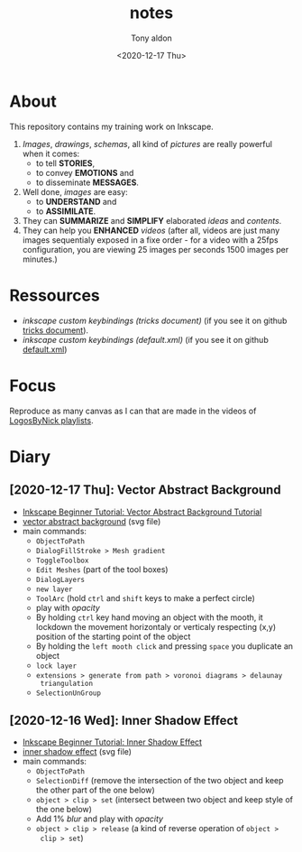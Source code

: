 #+AUTHOR: Tony aldon
#+TITLE: notes
#+DATE: <2020-12-17 Thu>

* About
This repository contains my training work on Inkscape.

1. /Images/, /drawings/, /schemas/, all kind of /pictures/ are really
   powerful when it comes:
   - to tell *STORIES*,
   - to convey *EMOTIONS* and
   - to disseminate *MESSAGES*.
2. Well done, /images/ are easy:
   - to *UNDERSTAND* and
   - to *ASSIMILATE*.
3. They can *SUMMARIZE* and *SIMPLIFY* elaborated /ideas/ and /contents/.
4. They can help you *ENHANCED* /videos/ (after all, videos are just
   many images sequentialy exposed in a fixe order - for a video
   with a 25fps configuration, you are viewing 25 images per seconds
   1500 images per minutes.)
* Ressources
- [[~/work/learning/tricks/org/media.org::*Custom keybindings][inkscape custom keybindings (tricks document)]] (if you see it on github [[https://github.com/tonyaldon/tricks/blob/master/org/media.org#custom-keybindings][tricks document]]).
- [[~/work/settings/uconfig/.config/inkscape/keys/default.xml][inkscape custom keybindings (default.xml)]] (if you see it on github [[https://github.com/tonyaldon/uconfig/blob/master/.config/inkscape/keys/default.xml][default.xml]])
* Focus
Reproduce as many canvas as I can that are made in the videos of
[[https://www.youtube.com/c/LogosByNick/playlists][LogosByNick playlists]].
* Diary
** [2020-12-17 Thu]: Vector Abstract Background
- [[https://www.youtube.com/watch?v=7hcxuwDKo6I][Inkscape Beginner Tutorial: Vector Abstract Background Tutorial]]
- [[./inkscape-beginner-tutorial/vector-abstract-background.svg][vector abstract background]] (svg file)
- main commands:
  - ~ObjectToPath~
  - ~DialogFillStroke > Mesh gradient~
  - ~ToggleToolbox~
  - ~Edit Meshes~ (part of the tool boxes)
  - ~DialogLayers~
  - ~new layer~
  - ~ToolArc~ (hold ~ctrl~ and ~shift~ keys to make a perfect circle)
  - play with /opacity/
  - By holding ~ctrl~ key hand moving an object with the mooth, it
    lockdown the movement horizontaly or verticaly respecting (x,y)
    position of the starting point of the object
  - By holding the ~left mooth click~ and pressing ~space~ you
    duplicate an object
  - ~lock layer~
  - ~extensions > generate from path > voronoi diagrams > delaunay
    triangulation~
  - ~SelectionUnGroup~
** [2020-12-16 Wed]: Inner Shadow Effect
- [[https://www.youtube.com/watch?v=X1SGxjMWbZs][Inkscape Beginner Tutorial: Inner Shadow Effect]]
- [[./inkscape-beginner-tutorial/inkscape-beginner-tutorial-inner-shadow-effect.svg][inner shadow effect]] (svg file)
- main commands:
  - ~ObjectToPath~
  - ~SelectionDiff~ (remove the intersection of the two object and
    keep the other part of the one below)
  - ~object > clip > set~ (intersect between two object and keep style
    of the one below)
  - Add 1% /blur/ and play with /opacity/
  - ~object > clip > release~ (a kind of reverse operation of ~object >
    clip > set~)
